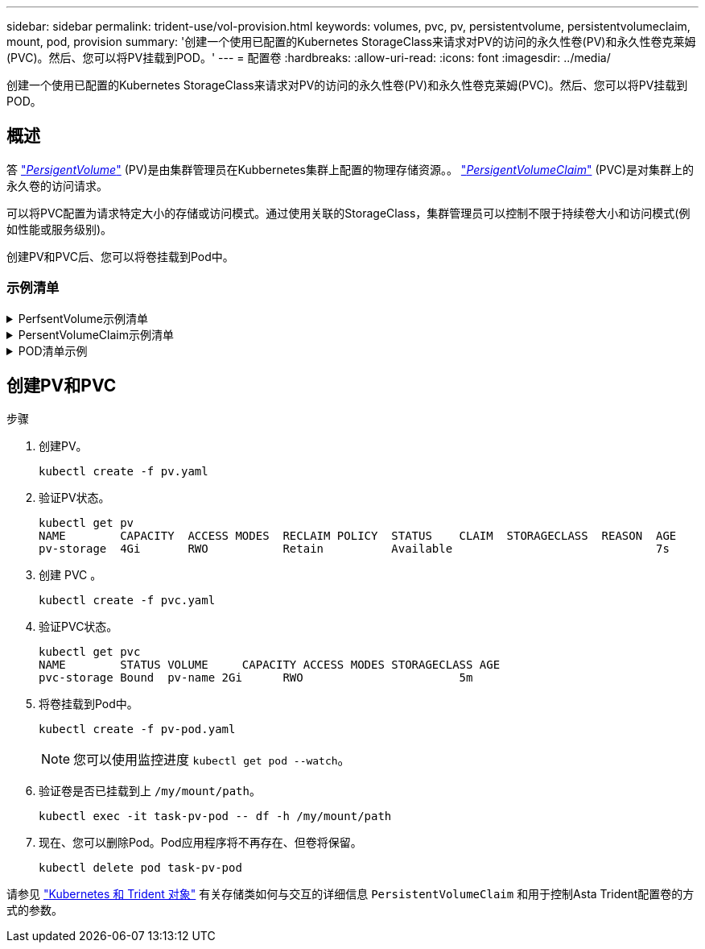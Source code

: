 ---
sidebar: sidebar 
permalink: trident-use/vol-provision.html 
keywords: volumes, pvc, pv, persistentvolume, persistentvolumeclaim, mount, pod, provision 
summary: '创建一个使用已配置的Kubernetes StorageClass来请求对PV的访问的永久性卷(PV)和永久性卷克莱姆(PVC)。然后、您可以将PV挂载到POD。' 
---
= 配置卷
:hardbreaks:
:allow-uri-read: 
:icons: font
:imagesdir: ../media/


[role="lead"]
创建一个使用已配置的Kubernetes StorageClass来请求对PV的访问的永久性卷(PV)和永久性卷克莱姆(PVC)。然后、您可以将PV挂载到POD。



== 概述

答 link:https://kubernetes.io/docs/concepts/storage/persistent-volumes/["_PersigentVolume_"^] (PV)是由集群管理员在Kubbernetes集群上配置的物理存储资源。。 https://kubernetes.io/docs/concepts/storage/persistent-volumes["_PersigentVolumeClaim_"^] (PVC)是对集群上的永久卷的访问请求。

可以将PVC配置为请求特定大小的存储或访问模式。通过使用关联的StorageClass，集群管理员可以控制不限于持续卷大小和访问模式(例如性能或服务级别)。

创建PV和PVC后、您可以将卷挂载到Pod中。



=== 示例清单

.PerfsentVolume示例清单
[%collapsible]
====
此示例清单显示了与StorageClass关联的10gi的基本PV `basic-csi`。

[listing]
----
apiVersion: v1
kind: PersistentVolume
metadata:
  name: pv-storage
  labels:
    type: local
spec:
  storageClassName: basic-csi
  capacity:
    storage: 10Gi
  accessModes:
    - ReadWriteOnce
  hostPath:
    path: "/my/host/path"
----
====
.PersentVolumeClaim示例清单
[%collapsible]
====
这些示例显示了基本的PVC配置选项。

.PVC、带读取器
此示例显示了一个具有读取权限的基本PVC、该PVC与名为的StorageClass关联 `basic-csi`。

[listing]
----
kind: PersistentVolumeClaim
apiVersion: v1
metadata:
  name: pvc-storage
spec:
  accessModes:
    - ReadWriteOnce
  resources:
    requests:
      storage: 1Gi
  storageClassName: basic-csi
----
.采用NVMe/TCP的PVC
此示例显示了一个与名为的StorageClass关联的具有读取权限的NVMe/TCP的基本PVC `protection-gold`。

[listing]
----
---
kind: PersistentVolumeClaim
apiVersion: v1
metadata:
name: pvc-san-nvme
spec:
accessModes:
  - ReadWriteOnce
resources:
  requests:
    storage: 300Mi
storageClassName: protection-gold
----
====
.POD清单示例
[%collapsible]
====
这些示例显示了将PVC连接到POD的基本配置。

.基本配置
[listing]
----
kind: Pod
apiVersion: v1
metadata:
  name: pv-pod
spec:
  volumes:
    - name: pv-storage
      persistentVolumeClaim:
       claimName: basic
  containers:
    - name: pv-container
      image: nginx
      ports:
        - containerPort: 80
          name: "http-server"
      volumeMounts:
        - mountPath: "/my/mount/path"
          name: pv-storage
----
.基本NVMe/TCP配置
[listing]
----
---
apiVersion: v1
kind: Pod
metadata:
  creationTimestamp: null
  labels:
    run: nginx
  name: nginx
spec:
  containers:
    - image: nginx
      name: nginx
      resources: {}
      volumeMounts:
        - mountPath: "/usr/share/nginx/html"
          name: task-pv-storage
  dnsPolicy: ClusterFirst
  restartPolicy: Always
  volumes:
    - name: task-pv-storage
      persistentVolumeClaim:
      claimName: pvc-san-nvme
----
====


== 创建PV和PVC

.步骤
. 创建PV。
+
[listing]
----
kubectl create -f pv.yaml
----
. 验证PV状态。
+
[listing]
----
kubectl get pv
NAME        CAPACITY  ACCESS MODES  RECLAIM POLICY  STATUS    CLAIM  STORAGECLASS  REASON  AGE
pv-storage  4Gi       RWO           Retain          Available                              7s
----
. 创建 PVC 。
+
[listing]
----
kubectl create -f pvc.yaml
----
. 验证PVC状态。
+
[listing]
----
kubectl get pvc
NAME        STATUS VOLUME     CAPACITY ACCESS MODES STORAGECLASS AGE
pvc-storage Bound  pv-name 2Gi      RWO                       5m
----
. 将卷挂载到Pod中。
+
[listing]
----
kubectl create -f pv-pod.yaml
----
+

NOTE: 您可以使用监控进度 `kubectl get pod --watch`。

. 验证卷是否已挂载到上 `/my/mount/path`。
+
[listing]
----
kubectl exec -it task-pv-pod -- df -h /my/mount/path
----
. 现在、您可以删除Pod。Pod应用程序将不再存在、但卷将保留。
+
[listing]
----
kubectl delete pod task-pv-pod
----


请参见 link:../trident-reference/objects.html["Kubernetes 和 Trident 对象"] 有关存储类如何与交互的详细信息 `PersistentVolumeClaim` 和用于控制Asta Trident配置卷的方式的参数。
